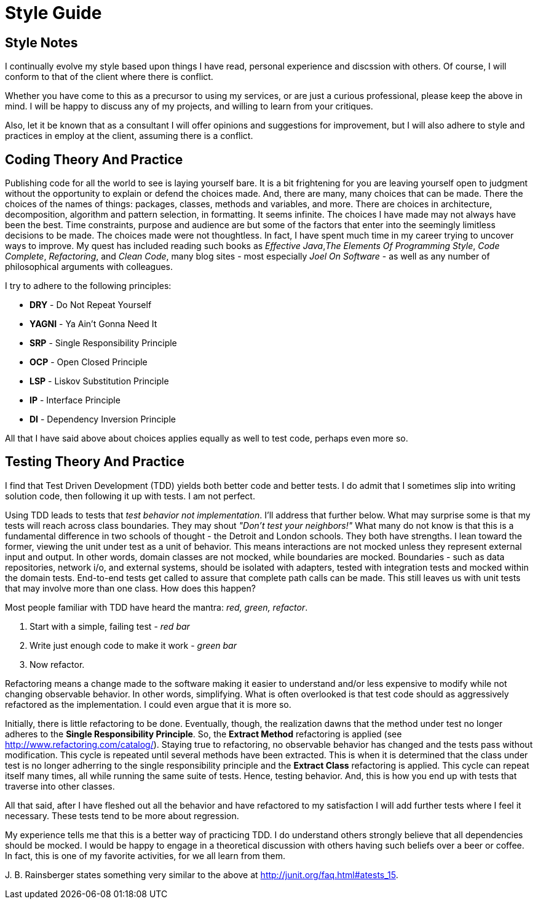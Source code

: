 = Style Guide

== Style Notes
I continually evolve my style based upon things I have read, personal experience and discssion
with others. Of course, I will conform to that of the client where there is conflict.

Whether you have come to this as a precursor to using my services, or are just a curious
professional, please keep the above in mind. I will be happy to discuss any of my projects,
and willing to learn from your critiques.

Also, let it be known that as a consultant I will offer opinions and suggestions for
improvement, but I will also adhere to style and practices in employ at the client,
assuming there is a conflict.


== Coding Theory And Practice ==
Publishing code for all the world to see is laying yourself bare. It is a bit frightening
for you are leaving yourself open to judgment without the opportunity to explain
or defend the choices made. And, there are many, many choices that can be made. There
the choices of the names of things: packages, classes, methods and variables, and more.
There are choices in architecture, decomposition, algorithm and pattern selection, in
formatting. It seems infinite. The choices I have made may not always have been the best.
Time constraints, purpose and audience are but some of the factors that enter into the
seemingly limitless decisions to be made. The choices made were not thoughtless. In fact,
I have spent much time in my career trying to uncover ways to improve. My quest has
included reading such books as _Effective Java_,_The Elements Of Programming Style_, _Code Complete_,
_Refactoring_, and _Clean Code_, many blog sites - most especially _Joel On Software_ - as
well as any number of philosophical arguments with colleagues.

I try to adhere to the following principles:

* *DRY* - Do Not Repeat Yourself
* *YAGNI* - Ya Ain't Gonna Need It
* *SRP* - Single Responsibility Principle
* *OCP* - Open Closed Principle
* *LSP* - Liskov Substitution Principle
* *IP* - Interface Principle
* *DI* - Dependency Inversion Principle

All that I have said above about choices applies equally as well to test code, perhaps
even more so.


== Testing Theory And Practice ==
I find that Test Driven Development (TDD) yields both better code and better tests. I do
admit that I sometimes slip into writing solution code, then following it up with tests. I am
not perfect.

Using TDD leads to tests that _test behavior not implementation_. I'll address that further
below. What may surprise some is that my tests will reach across class boundaries. They may
shout _"Don't test your neighbors!"_ What many do not know is that this is a fundamental
difference in two schools of thought - the Detroit and London schools. They both have strengths.
I lean toward the former, viewing the unit under test as a unit of behavior. This means
interactions are not mocked unless they represent external input and output. In other words,
domain classes are not mocked, while boundaries are mocked. Boundaries - such as data repositories,
network i/o, and external systems, should be isolated with adapters, tested with integration
tests and mocked within the domain tests. End-to-end tests get called to assure that complete
path calls can be made. This still leaves us with unit tests that may involve more than
one class. How does this happen?

Most people familiar with TDD have heard the mantra: _red, green, refactor_.

. Start with a simple, failing test - _red bar_
. Write just enough code to make it work - _green bar_
. Now refactor.

Refactoring means a change made to the software making it easier to understand and/or less
expensive to modify while not changing observable behavior. In other words, simplifying. What is often
overlooked is that test code should as aggressively refactored as the implementation. I could even
argue that it is more so.

Initially, there is little refactoring to be done. Eventually, though, the realization dawns that the method
under test no longer adheres to the *Single Responsibility Principle*. So, the *Extract Method*
refactoring is applied (see http://www.refactoring.com/catalog/). Staying true to refactoring,
no observable behavior has changed and the tests pass without modification. This cycle is repeated
until several methods have been extracted. This is when it is determined that the class under
test is no longer adherring to the single responsibility principle and the *Extract Class*
refactoring is applied. This cycle can repeat itself many times, all while running the same
suite of tests. Hence, testing behavior. And, this is how you end up with tests that traverse
into other classes.

All that said, after I have fleshed out all the behavior and have refactored to my satisfaction
I will add further tests where I feel it necessary. These tests tend to be more about regression.

My experience tells me that this is a better way of practicing TDD. I do understand others strongly
believe that all dependencies should be mocked. I would be happy to engage in a theoretical discussion
with others having such beliefs over a beer or coffee. In fact, this is one of my favorite activities,
for we all learn from them.

{zwsp}J. B. Rainsberger states something very similar to the above at http://junit.org/faq.html#atests_15.
